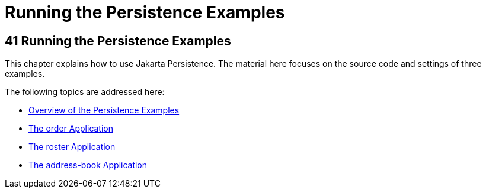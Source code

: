 Running the Persistence Examples
================================

[[GIJST]][[running-the-persistence-examples]]

41 Running the Persistence Examples
-----------------------------------


This chapter explains how to use Jakarta Persistence. The material
here focuses on the source code and settings of three examples.

The following topics are addressed here:

* link:persistence-basicexamples001.html#A1023268[Overview of the
Persistence Examples]
* link:persistence-basicexamples002.html#GIQST[The order Application]
* link:persistence-basicexamples003.html#GIQSQ[The roster Application]
* link:persistence-basicexamples004.html#GKANQ[The address-book
Application]
